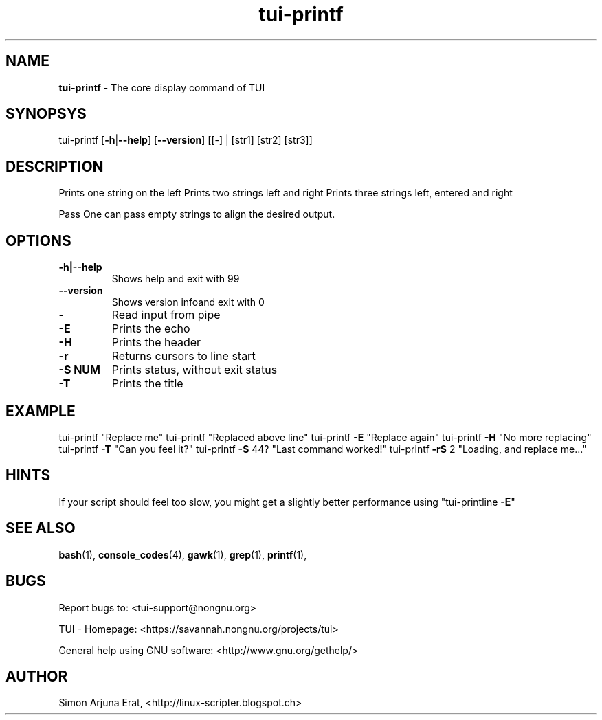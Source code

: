 .\" Text automatically generated by txt2man
.TH tui-printf 1 "27 November 2015" "TUI 0.9.0e" "TUI Manual"

.SH NAME
\fBtui-printf \fP- The core display command of TUI
\fB
.SH SYNOPSYS
tui-printf [\fB-h\fP|\fB--help\fP] [\fB--version\fP] [[-] | [str1] [str2] [str3]]
.SH DESCRIPTION
Prints one string on the left
Prints two strings left and right
Prints three strings left, entered and right
.PP
Pass \"-\" to read input from pipe
One can pass empty strings to align the desired output.
.SH OPTIONS
.TP
.B
\fB-h\fP|\fB--help\fP
Shows help and exit with 99
.TP
.B
\fB--version\fP
Shows version infoand exit with 0
.TP
.B
-
Read input from pipe
.TP
.B
\fB-E\fP
Prints the echo
.TP
.B
\fB-H\fP
Prints the header
.TP
.B
\fB-r\fP
Returns cursors to line start
.TP
.B
\fB-S\fP NUM
Prints status, without exit status
.TP
.B
\fB-T\fP
Prints the title
.SH EXAMPLE

tui-printf "Replace me" 
tui-printf "Replaced above line"
tui-printf \fB-E\fP "Replace again"
tui-printf \fB-H\fP "No more replacing"
tui-printf \fB-T\fP "Can you feel it?"
tui-printf \fB-S\fP \044? "Last command worked!"
tui-printf \fB-rS\fP 2 "Loading, and replace me\.\.\."
.SH HINTS
If your script should feel too slow, 
you might get a slightly better performance using "tui-printline \fB-E\fP"
.SH SEE ALSO
\fBbash\fP(1), \fBconsole_codes\fP(4), \fBgawk\fP(1), \fBgrep\fP(1), \fBprintf\fP(1),
.SH BUGS
Report bugs to: <tui-support@nongnu.org>
.PP
TUI - Homepage: <https://savannah.nongnu.org/projects/tui>
.PP
General help using GNU software: <http://www.gnu.org/gethelp/>
.SH AUTHOR
Simon Arjuna Erat, <http://linux-scripter.blogspot.ch>
